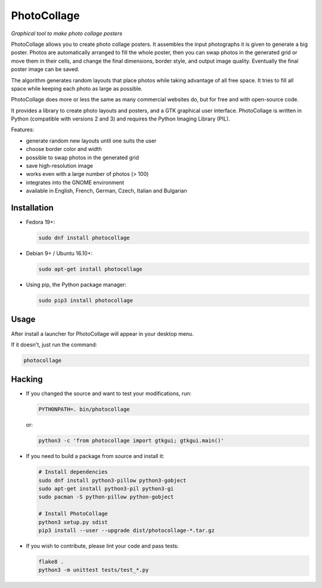PhotoCollage
============

.. image::
   https://travis-ci.org/adrienverge/PhotoCollage.svg?branch=master
   :target: https://travis-ci.org/adrienverge/PhotoCollage
   :alt: CI tests status

*Graphical tool to make photo collage posters*

PhotoCollage allows you to create photo collage posters. It assembles the input
photographs it is given to generate a big poster. Photos are automatically
arranged to fill the whole poster, then you can swap photos in the generated 
grid or move them in their cells, and change the final dimensions, border
style, and output image quality. Eventually the final poster image can be saved.

The algorithm generates random layouts that place photos while taking advantage
of all free space. It tries to fill all space while keeping each photo as
large as possible.

PhotoCollage does more or less the same as many commercial websites do, but
for free and with open-source code.

.. image::
   screenshots/photocollage-1.4-preview.png
   :alt: screenshot

It provides a library to create photo layouts and posters, and a GTK graphical
user interface. PhotoCollage is written in Python (compatible with versions 2
and 3) and requires the Python Imaging Library (PIL).

Features:

* generate random new layouts until one suits the user
* choose border color and width
* possible to swap photos in the generated grid
* save high-resolution image
* works even with a large number of photos (> 100)
* integrates into the GNOME environment
* available in English, French, German, Czech, Italian and Bulgarian

Installation
------------

* Fedora 19+:

  .. code:: bash

   sudo dnf install photocollage

* Debian 9+ / Ubuntu 16.10+:

  .. code:: bash

   sudo apt-get install photocollage

* Using pip, the Python package manager:

  .. code:: bash

   sudo pip3 install photocollage

Usage
-----

After install a launcher for PhotoCollage will appear in your desktop menu.

If it doesn't, just run the command:

.. code:: bash

 photocollage

Hacking
-------

* If you changed the source and want to test your modifications, run:

  .. code:: bash

   PYTHONPATH=. bin/photocollage

  or:

  .. code:: bash

   python3 -c 'from photocollage import gtkgui; gtkgui.main()'


* If you need to build a package from source and install it:

  .. code:: bash

   # Install dependencies
   sudo dnf install python3-pillow python3-gobject
   sudo apt-get install python3-pil python3-gi
   sudo pacman -S python-pillow python-gobject

   # Install PhotoCollage
   python3 setup.py sdist
   pip3 install --user --upgrade dist/photocollage-*.tar.gz

* If you wish to contribute, please lint your code and pass tests:

  .. code:: bash

   flake8 .
   python3 -m unittest tests/test_*.py
